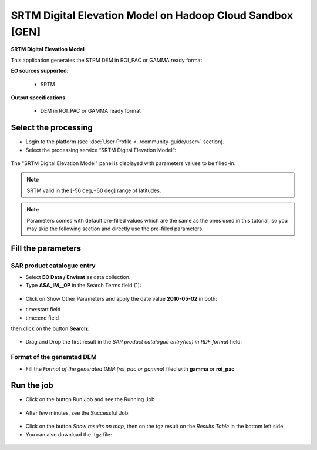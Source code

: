 SRTM Digital Elevation Model on Hadoop Cloud Sandbox [GEN]
~~~~~~~~~~~~~~~~~~~~~~~~~~~~~~~~~~~~~~~~~~~~~~~~~~~~

.. image:: assets/tuto_srtm_icon.png
        
**SRTM Digital Elevation Model**

This application generates the STRM DEM in ROI_PAC or GAMMA ready format

**EO sources supported**:

    - SRTM

**Output specifications**

    - DEM in ROI_PAC or GAMMA ready format

Select the processing
=====================

* Login to the platform (see :doc:`User Profile <../community-guide/user>` section).

* Select the processing service “SRTM Digital Elevation Model”:

.. figure:: assets/tuto_srtm_1.png
	:figclass: align-center
        :width: 750px
        :align: center

The "SRTM Digital Elevation Model" panel is displayed with parameters values to be filled-in.

.. NOTE:: SRTM valid in the [-56 deg,+60 deg] range of latitudes.

.. NOTE:: Parameters comes with default pre-filled values which are the same as the ones used in this tutorial, so you may skip the following section and directly use the pre-filled parameters.

Fill the parameters
===================

SAR product catalogue entry
---------------------------

* Select **EO Data / Envisat** as data collection.

* Type **ASA_IM__0P** in the Search Terms field (1):

.. figure:: assets/tuto_srtm_2.png
	:figclass: align-center
        :width: 750px
        :align: center

* Click on Show Other Parameters and apply the date value **2010-05-02** in both:
- time:start field
- time:end field 
then click on the button **Search**:

.. figure:: assets/tuto_srtm_3.png
	:figclass: align-center
        :width: 750px
        :align: center

* Drag and Drop the first result in the *SAR product catalogue entry(ies) in RDF format* field:

.. figure:: assets/tuto_srtm_4.png
	:figclass: align-center
        :width: 750px
        :align: center

Format of the generated DEM 
---------------------------

* Fill the *Format of the generated DEM (roi_pac or gamma)* filed with **gamma** or **roi_pac**

.. figure:: assets/tuto_srtm_5.png
	:figclass: align-center
        :width: 750px
        :align: center

Run the job
===========

* Click on the button Run Job and see the Running Job

.. figure:: assets/tuto_srtm_6.png
	:figclass: align-center
        :width: 750px
        :align: center

* After few minutes, see the Successful Job:

.. figure:: assets/tuto_srtm_7.png
	:figclass: align-center
        :width: 750px
        :align: center

* Click on the button *Show results on map*, then on the tgz result on the *Results Table* in the bottom left side

* You can also download the .tgz file: 

.. figure:: assets/tuto_srtm_8.png
	:figclass: align-center
        :width: 750px
        :align: center
